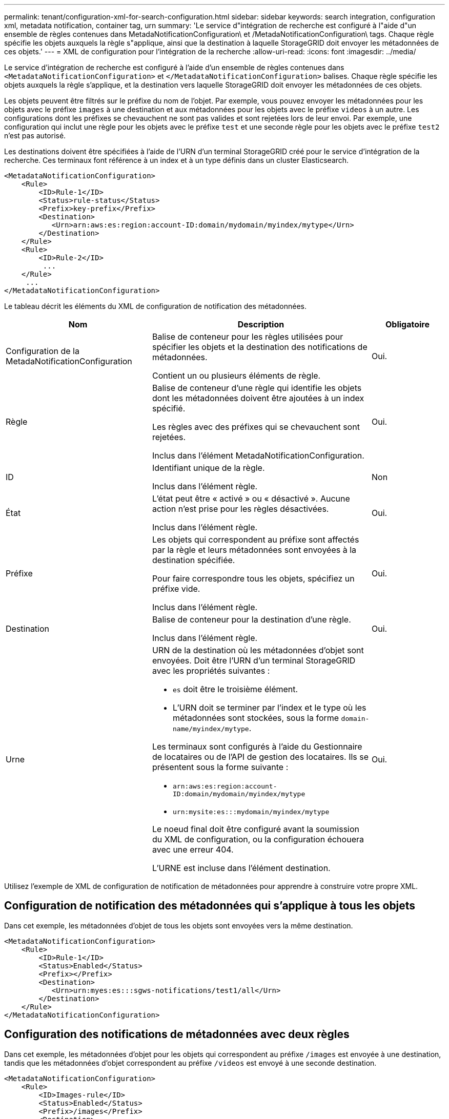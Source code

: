 ---
permalink: tenant/configuration-xml-for-search-configuration.html 
sidebar: sidebar 
keywords: search integration, configuration xml, metadata notification, container tag, urn 
summary: 'Le service d"intégration de recherche est configuré à l"aide d"un ensemble de règles contenues dans MetadaNotificationConfiguration\ et /MetadaNotificationConfiguration\ tags. Chaque règle spécifie les objets auxquels la règle s"applique, ainsi que la destination à laquelle StorageGRID doit envoyer les métadonnées de ces objets.' 
---
= XML de configuration pour l'intégration de la recherche
:allow-uri-read: 
:icons: font
:imagesdir: ../media/


[role="lead"]
Le service d'intégration de recherche est configuré à l'aide d'un ensemble de règles contenues dans `<MetadataNotificationConfiguration>` et `</MetadataNotificationConfiguration>` balises. Chaque règle spécifie les objets auxquels la règle s'applique, et la destination vers laquelle StorageGRID doit envoyer les métadonnées de ces objets.

Les objets peuvent être filtrés sur le préfixe du nom de l'objet. Par exemple, vous pouvez envoyer les métadonnées pour les objets avec le préfixe `images` à une destination et aux métadonnées pour les objets avec le préfixe `videos` à un autre. Les configurations dont les préfixes se chevauchent ne sont pas valides et sont rejetées lors de leur envoi. Par exemple, une configuration qui inclut une règle pour les objets avec le préfixe `test` et une seconde règle pour les objets avec le préfixe `test2` n'est pas autorisé.

Les destinations doivent être spécifiées à l'aide de l'URN d'un terminal StorageGRID créé pour le service d'intégration de la recherche. Ces terminaux font référence à un index et à un type définis dans un cluster Elasticsearch.

[listing]
----
<MetadataNotificationConfiguration>
    <Rule>
        <ID>Rule-1</ID>
        <Status>rule-status</Status>
        <Prefix>key-prefix</Prefix>
        <Destination>
           <Urn>arn:aws:es:region:account-ID:domain/mydomain/myindex/mytype</Urn>
        </Destination>
    </Rule>
    <Rule>
        <ID>Rule-2</ID>
         ...
    </Rule>
     ...
</MetadataNotificationConfiguration>
----
Le tableau décrit les éléments du XML de configuration de notification des métadonnées.

[cols="2a,3a,1a"]
|===
| Nom | Description | Obligatoire 


 a| 
Configuration de la MetadaNotificationConfiguration
 a| 
Balise de conteneur pour les règles utilisées pour spécifier les objets et la destination des notifications de métadonnées.

Contient un ou plusieurs éléments de règle.
 a| 
Oui.



 a| 
Règle
 a| 
Balise de conteneur d'une règle qui identifie les objets dont les métadonnées doivent être ajoutées à un index spécifié.

Les règles avec des préfixes qui se chevauchent sont rejetées.

Inclus dans l'élément MetadaNotificationConfiguration.
 a| 
Oui.



 a| 
ID
 a| 
Identifiant unique de la règle.

Inclus dans l'élément règle.
 a| 
Non



 a| 
État
 a| 
L'état peut être « activé » ou « désactivé ». Aucune action n'est prise pour les règles désactivées.

Inclus dans l'élément règle.
 a| 
Oui.



 a| 
Préfixe
 a| 
Les objets qui correspondent au préfixe sont affectés par la règle et leurs métadonnées sont envoyées à la destination spécifiée.

Pour faire correspondre tous les objets, spécifiez un préfixe vide.

Inclus dans l'élément règle.
 a| 
Oui.



 a| 
Destination
 a| 
Balise de conteneur pour la destination d'une règle.

Inclus dans l'élément règle.
 a| 
Oui.



 a| 
Urne
 a| 
URN de la destination où les métadonnées d'objet sont envoyées. Doit être l'URN d'un terminal StorageGRID avec les propriétés suivantes :

* `es` doit être le troisième élément.
* L'URN doit se terminer par l'index et le type où les métadonnées sont stockées, sous la forme `domain-name/myindex/mytype`.


Les terminaux sont configurés à l'aide du Gestionnaire de locataires ou de l'API de gestion des locataires. Ils se présentent sous la forme suivante :

* `arn:aws:es:region:account-ID:domain/mydomain/myindex/mytype`
* `urn:mysite:es:::mydomain/myindex/mytype`


Le noeud final doit être configuré avant la soumission du XML de configuration, ou la configuration échouera avec une erreur 404.

L'URNE est incluse dans l'élément destination.
 a| 
Oui.

|===
Utilisez l'exemple de XML de configuration de notification de métadonnées pour apprendre à construire votre propre XML.



== Configuration de notification des métadonnées qui s'applique à tous les objets

Dans cet exemple, les métadonnées d'objet de tous les objets sont envoyées vers la même destination.

[listing]
----
<MetadataNotificationConfiguration>
    <Rule>
        <ID>Rule-1</ID>
        <Status>Enabled</Status>
        <Prefix></Prefix>
        <Destination>
           <Urn>urn:myes:es:::sgws-notifications/test1/all</Urn>
        </Destination>
    </Rule>
</MetadataNotificationConfiguration>
----


== Configuration des notifications de métadonnées avec deux règles

Dans cet exemple, les métadonnées d'objet pour les objets qui correspondent au préfixe `/images` est envoyée à une destination, tandis que les métadonnées d'objet correspondent au préfixe `/videos` est envoyé à une seconde destination.

[listing]
----

<MetadataNotificationConfiguration>
    <Rule>
        <ID>Images-rule</ID>
        <Status>Enabled</Status>
        <Prefix>/images</Prefix>
        <Destination>
           <Urn>arn:aws:es:us-east-1:3333333:domain/es-domain/graphics/imagetype</Urn>
        </Destination>
    </Rule>
    <Rule>
        <ID>Videos-rule</ID>
        <Status>Enabled</Status>
        <Prefix>/videos</Prefix>
        <Destination>
           <Urn>arn:aws:es:us-west-1:22222222:domain/es-domain/graphics/videotype</Urn>
        </Destination>
    </Rule>
</MetadataNotificationConfiguration>
----
xref:../s3/index.adoc[Utilisation de S3]

xref:object-metadata-included-in-metadata-notifications.adoc[Métadonnées d'objet incluses dans les notifications de métadonnées]

xref:json-generated-by-search-integration-service.adoc[JSON généré par le service d'intégration de la recherche]

xref:configuring-search-integration-service.adoc[Configurez le service d'intégration de la recherche]
